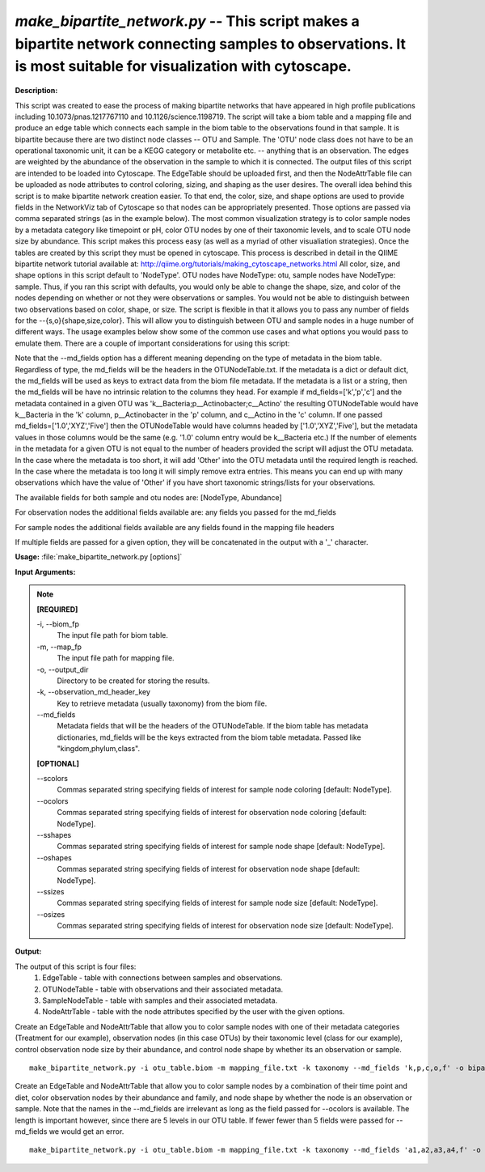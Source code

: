 .. _make_bipartite_network:

.. index:: make_bipartite_network.py

*make_bipartite_network.py* -- This script makes a bipartite network connecting samples to observations. It is most suitable for visualization with cytoscape.
^^^^^^^^^^^^^^^^^^^^^^^^^^^^^^^^^^^^^^^^^^^^^^^^^^^^^^^^^^^^^^^^^^^^^^^^^^^^^^^^^^^^^^^^^^^^^^^^^^^^^^^^^^^^^^^^^^^^^^^^^^^^^^^^^^^^^^^^^^^^^^^^^^^^^^^^^^^^^^^^^^^^^^^^^^^^^^^^^^^^^^^^^^^^^^^^^^^^^^^^^^^^^^^^^^^^^^^^^^^^^^^^^^^^^^^^^^^^^^^^^^^^^^^^^^^^^^^^^^^^^^^^^^^^^^^^^^^^^^^^^^^^^

**Description:**

This script was created to ease the process of making bipartite networks
that have appeared in high profile publications including
10.1073/pnas.1217767110 and 10.1126/science.1198719. The script will take a
biom table and a mapping file and produce an edge table which connects each
sample in the biom table to the observations found in that sample. It is
bipartite because there are two distinct node classes -- OTU and Sample. The
'OTU' node class does not have to be an operational taxonomic unit, it can be a
KEGG category or metabolite etc.  -- anything that is an observation. The edges
are weighted by the abundance of the observation in the sample to which it is
connected. The output files of this script are intended to be loaded into
Cytoscape. The EdgeTable should be uploaded first, and then the NodeAttrTable
file can be uploaded as node attributes to control coloring, sizing, and
shaping as the user desires. The overall idea behind this script is to make
bipartite network creation easier.  To that end, the color, size, and shape
options are used to provide fields in the NetworkViz tab of Cytoscape so that
nodes can be appropriately presented.  Those options are passed via comma
separated strings (as in the example below).  The most common visualization
strategy is to color sample nodes by a metadata category like timepoint or pH,
color OTU nodes by one of their taxonomic levels, and to scale OTU node size by
abundance. This script makes this process easy (as well as a myriad of other
visualiation strategies). Once the tables are created by this script they must
be opened in cytoscape. This process is described in detail in the QIIME
bipartite network tutorial available at:
http://qiime.org/tutorials/making_cytoscape_networks.html All color, size, and
shape options in this script default to 'NodeType'. OTU nodes have NodeType:
otu, sample nodes have NodeType: sample. Thus, if you ran this script with
defaults, you would only be able to change the shape, size, and color of the
nodes depending on whether or not they were observations or samples. You would
not be able to distinguish between two observations based on color, shape, or
size. The script is flexible in that it allows you to pass any number of fields
for the --{s,o}{shape,size,color}. This will allow you to distinguish between
OTU and sample nodes in a huge number of different ways. The usage examples
below show some of the common use cases and what options you would pass to
emulate them. There are a couple of important considerations for using this
script:

Note that the --md_fields option has a different meaning depending on the type
of metadata in the biom table. Regardless of type, the md_fields will be the
headers in the OTUNodeTable.txt. If the metadata is a dict or default dict, the
md_fields will be used as keys to extract data from the biom file metadata. If
the metadata is a list or a string, then the md_fields will be have no
intrinsic relation to the columns they head. For example if
md_fields=['k','p','c'] and the metadata contained in a given OTU was
'k__Bacteria;p__Actinobacter;c__Actino' the resulting OTUNodeTable would have
k__Bacteria in the 'k' column, p__Actinobacter in the 'p' column, and c__Actino
in the 'c' column. If one passed md_fields=['1.0','XYZ','Five'] then the
OTUNodeTable would have columns headed by ['1.0','XYZ','Five'], but the
metadata values in those columns would be the same (e.g. '1.0' column entry
would be k__Bacteria etc.) If the number of elements in the metadata for a
given OTU is not equal to the number of headers provided the script will adjust
the OTU metadata. In the case where the metadata is too short, it will add
'Other' into the OTU metadata until the required length is reached.  In the
case where the metadata is too long it will simply remove extra entries. This
means you can end up with many observations which have the value of 'Other' if
you have short taxonomic strings/lists for your observations.

The available fields for both sample and otu nodes are:
[NodeType, Abundance]

For observation nodes the additional fields available are:
any fields you passed for the md_fields

For sample nodes the additional fields available are
any fields found in the mapping file headers

If multiple fields are passed for a given option, they will be concatenated in the output with a '_' character.



**Usage:** :file:`make_bipartite_network.py [options]`

**Input Arguments:**

.. note::

	
	**[REQUIRED]**
		
	-i, `-`-biom_fp
		The input file path for biom table.
	-m, `-`-map_fp
		The input file path for mapping file.
	-o, `-`-output_dir
		Directory to be created for storing the results.
	-k, `-`-observation_md_header_key
		Key to retrieve metadata (usually taxonomy) from the biom file.
	`-`-md_fields
		Metadata fields that will be the headers of the OTUNodeTable. If the biom table has metadata dictionaries, md_fields will be the keys extracted from the biom table metadata. Passed like "kingdom,phylum,class".
	
	**[OPTIONAL]**
		
	`-`-scolors
		Commas separated string specifying fields of interest for sample node coloring [default: NodeType].
	`-`-ocolors
		Commas separated string specifying fields of interest for observation node coloring [default: NodeType].
	`-`-sshapes
		Commas separated string specifying fields of interest for sample node shape [default: NodeType].
	`-`-oshapes
		Commas separated string specifying fields of interest for observation node shape [default: NodeType].
	`-`-ssizes
		Commas separated string specifying fields of interest for sample node size [default: NodeType].
	`-`-osizes
		Commas separated string specifying fields of interest for observation node size [default: NodeType].


**Output:**

The output of this script is four files:
    1. EdgeTable - table with connections between samples and observations.
    2. OTUNodeTable - table with observations and their associated metadata.
    3. SampleNodeTable - table with samples and their associated metadata.
    4. NodeAttrTable - table with the node attributes specified by the user with
       the given options.


Create an EdgeTable and NodeAttrTable that allow you to color sample nodes with one of their metadata categories (Treatment for our example), observation nodes (in this case OTUs) by their taxonomic level (class for our example), control observation node size by their abundance, and control node shape by whether its an observation or sample.

::

	make_bipartite_network.py -i otu_table.biom -m mapping_file.txt -k taxonomy --md_fields 'k,p,c,o,f' -o bipartite_network/ --scolors 'Treatment' --ocolors 'c' --osize 'Abundance'

Create an EdgeTable and NodeAttrTable that allow you to color sample nodes by a combination of their time point and diet, color observation nodes by their abundance and family, and node shape by whether the node is an observation or sample. Note that the names in the --md_fields are irrelevant as long as the field passed for --ocolors is available. The length is important however, since there are 5 levels in our OTU table. If fewer fewer than 5 fields were passed for --md_fields we would get an error.

::

	make_bipartite_network.py -i otu_table.biom -m mapping_file.txt -k taxonomy --md_fields 'a1,a2,a3,a4,f' -o bipartite_network_combo_colors/ --scolors 'TimePt,Diet' --ocolors 'f,Abundance'


